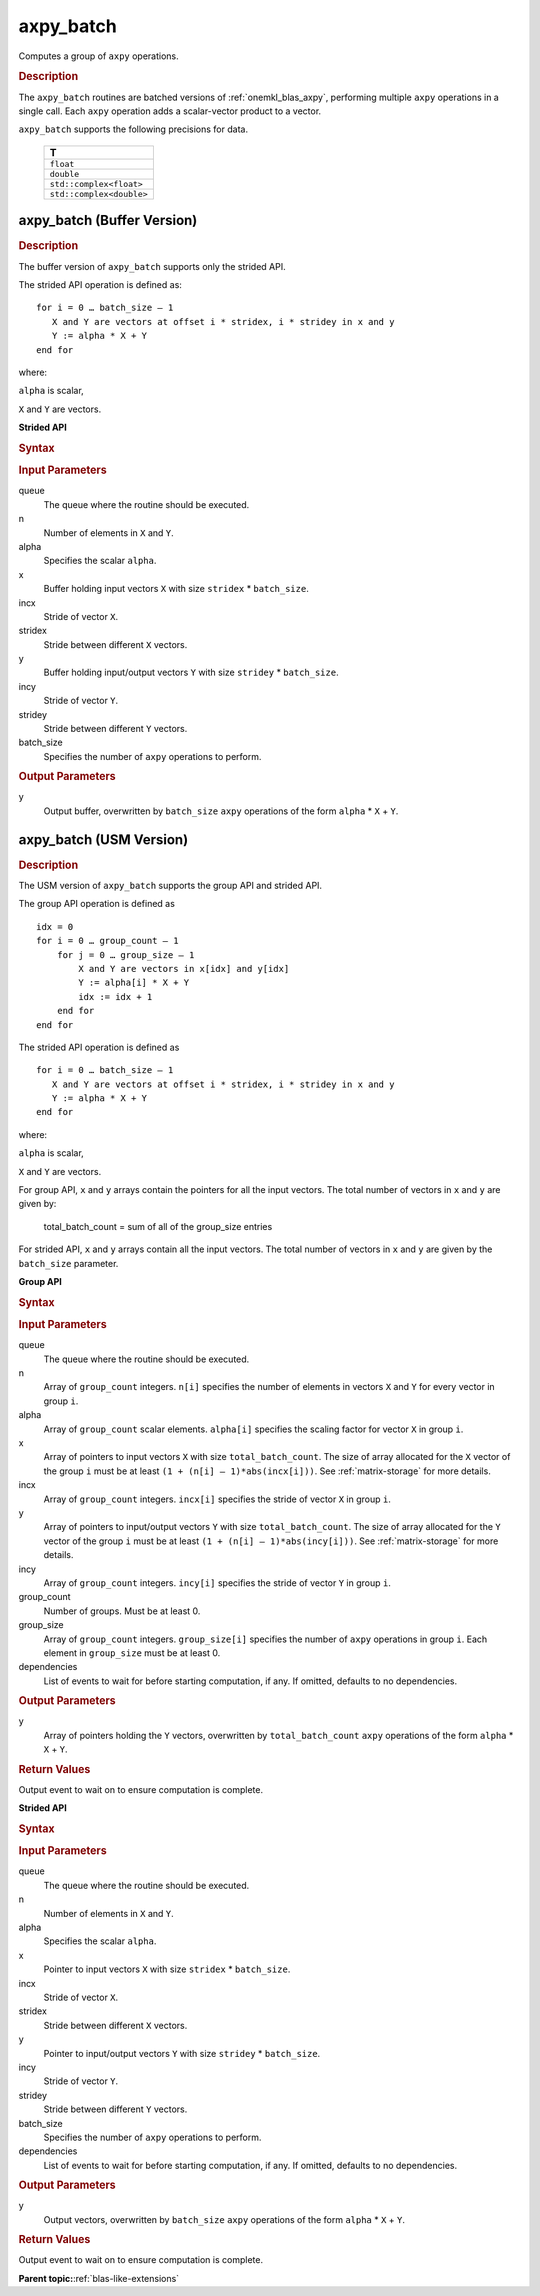 .. _onemkl_blas_axpy_batch:

axpy_batch
==========

Computes a group of ``axpy`` operations.

.. _onemkl_blas_axpy_batch_description:

.. rubric:: Description

The ``axpy_batch`` routines are batched versions of :ref:`onemkl_blas_axpy`, performing
multiple ``axpy`` operations in a single call. Each ``axpy`` 
operation adds a scalar-vector product to a vector.
   
``axpy_batch`` supports the following precisions for data.

   .. list-table:: 
      :header-rows: 1

      * -  T 
      * -  ``float`` 
      * -  ``double`` 
      * -  ``std::complex<float>`` 
      * -  ``std::complex<double>`` 

.. _onemkl_blas_axpy_batch_buffer:

axpy_batch (Buffer Version)
---------------------------

.. rubric:: Description

The buffer version of ``axpy_batch`` supports only the strided API. 

The strided API operation is defined as:
::
  
   for i = 0 … batch_size – 1
      X and Y are vectors at offset i * stridex, i * stridey in x and y
      Y := alpha * X + Y
   end for

where:

``alpha`` is scalar,

``X`` and ``Y`` are vectors.
   
**Strided API**

.. rubric:: Syntax
 
.. cpp:function::  void oneapi::mkl::blas::column_major::axpy_batch(sycl::queue &queue, std::int64_t n, T alpha, sycl::buffer<T, 1> &x, std::int64_t incx, std::int64_t stridex, sycl::buffer<T, 1> &y, std::int64_t incy, std::int64_t stridey, std::int64_t batch_size)
.. cpp:function::  void oneapi::mkl::blas::row_major::axpy_batch(sycl::queue &queue, std::int64_t n, T alpha, sycl::buffer<T, 1> &x, std::int64_t incx, std::int64_t stridex, sycl::buffer<T, 1> &y, std::int64_t incy, std::int64_t stridey, std::int64_t batch_size)

.. container:: section

   .. rubric:: Input Parameters

   queue
      The queue where the routine should be executed.

   n
      Number of elements in ``X`` and ``Y``.

   alpha
       Specifies the scalar ``alpha``.

   x
      Buffer holding input vectors ``X`` with size ``stridex`` * ``batch_size``.

   incx 
      Stride of vector ``X``.

   stridex 
      Stride between different ``X`` vectors.

   y
      Buffer holding input/output vectors ``Y`` with size ``stridey`` * ``batch_size``.

   incy 
      Stride of vector ``Y``.
   
   stridey 
      Stride between different ``Y`` vectors.

   batch_size 
      Specifies the number of ``axpy`` operations to perform.

.. container:: section

   .. rubric:: Output Parameters

   y
      Output buffer, overwritten by ``batch_size`` ``axpy`` operations of the form 
      ``alpha`` * ``X`` + ``Y``.

.. _onemkl_blas_axpy_batch_usm:

axpy_batch (USM Version)
------------------------

.. rubric:: Description

The USM version of ``axpy_batch`` supports the group API and strided API. 

The group API operation is defined as
::
   
   idx = 0
   for i = 0 … group_count – 1
       for j = 0 … group_size – 1
           X and Y are vectors in x[idx] and y[idx]
           Y := alpha[i] * X + Y
           idx := idx + 1
       end for
   end for

The strided API operation is defined as
::
   
   for i = 0 … batch_size – 1
      X and Y are vectors at offset i * stridex, i * stridey in x and y
      Y := alpha * X + Y
   end for

where:

``alpha`` is scalar,

``X`` and ``Y`` are vectors.

For group API, ``x`` and ``y`` arrays contain the pointers for all the input vectors. 
The total number of vectors in ``x`` and ``y`` are given by:

   total_batch_count = sum of all of the group_size entries

For strided API, ``x`` and ``y`` arrays contain all the input vectors. 
The total number of vectors in ``x`` and ``y`` are given by the ``batch_size`` parameter.

**Group API**

.. rubric:: Syntax

.. cpp:function::  sycl::event oneapi::mkl::blas::column_major::axpy_batch(sycl::queue &queue, std::int64_t *n, T *alpha, const T **x, std::int64_t *incx, T **y, std::int64_t *incy, std::int64_t group_count, std::int64_t *group_size, const sycl::vector_class<sycl::event> &dependencies = {})
.. cpp:function::  sycl::event oneapi::mkl::blas::row_major::axpy_batch(sycl::queue &queue, std::int64_t *n, T *alpha, const T **x, std::int64_t *incx, T **y, std::int64_t *incy, std::int64_t group_count, std::int64_t *group_size, const sycl::vector_class<sycl::event> &dependencies = {})

.. container:: section

   .. rubric:: Input Parameters

   queue
      The queue where the routine should be executed.

   n
      Array of ``group_count`` integers. ``n[i]`` specifies the number of elements in vectors ``X`` and ``Y`` for every vector in group ``i``.

   alpha
       Array of ``group_count`` scalar elements. ``alpha[i]`` specifies the scaling factor for vector ``X`` in group ``i``.

   x
      Array of pointers to input vectors ``X`` with size ``total_batch_count``.
      The size of array allocated for the ``X`` vector of the group ``i`` must be at least ``(1 + (n[i] – 1)*abs(incx[i]))``. 
      See :ref:`matrix-storage` for more details.

   incx
      Array of ``group_count`` integers. ``incx[i]`` specifies the stride of vector ``X`` in group ``i``.
 
   y
      Array of pointers to input/output vectors ``Y`` with size ``total_batch_count``.
      The size of array allocated for the ``Y`` vector of the group ``i`` must be at least ``(1 + (n[i] – 1)*abs(incy[i]))``. 
      See :ref:`matrix-storage` for more details.

   incy
      Array of ``group_count`` integers. ``incy[i]`` specifies the stride of vector ``Y`` in group ``i``.

   group_count
      Number of groups. Must be at least 0.

   group_size
      Array of ``group_count`` integers. ``group_size[i]`` specifies the number of ``axpy`` operations in group ``i``. 
      Each element in ``group_size`` must be at least 0.

   dependencies
      List of events to wait for before starting computation, if any.
      If omitted, defaults to no dependencies.

.. container:: section

   .. rubric:: Output Parameters

   y
      Array of pointers holding the ``Y`` vectors, overwritten by ``total_batch_count`` ``axpy`` operations of the form 
      ``alpha`` * ``X`` + ``Y``.

.. container:: section

   .. rubric:: Return Values

   Output event to wait on to ensure computation is complete.

**Strided API**

.. rubric:: Syntax

.. cpp:function::  sycl::event oneapi::mkl::blas::column_major::axpy_batch(sycl::queue &queue, std::int64_t n, T alpha, const T *x, std::int64_t incx, std::int64_t stridex, T *y, std::int64_t incy, std::int64_t stridey, std::int64_t batch_size, const sycl::vector_class<sycl::event> &dependencies = {})
.. cpp:function::  sycl::event oneapi::mkl::blas::row_major::axpy_batch(sycl::queue &queue, std::int64_t n, T alpha, const T *x, std::int64_t incx, std::int64_t stridex, T *y, std::int64_t incy, std::int64_t stridey, std::int64_t batch_size, const sycl::vector_class<sycl::event> &dependencies = {})

.. container:: section

   .. rubric:: Input Parameters

   queue
      The queue where the routine should be executed.

   n
      Number of elements in ``X`` and ``Y``.

   alpha
       Specifies the scalar ``alpha``.

   x
      Pointer to input vectors ``X`` with size ``stridex`` * ``batch_size``.

   incx 
      Stride of vector ``X``.
   
   stridex 
      Stride between different ``X`` vectors.

   y
      Pointer to input/output vectors ``Y`` with size ``stridey`` * ``batch_size``.

   incy 
      Stride of vector ``Y``.
   
   stridey 
      Stride between different ``Y`` vectors.

   batch_size 
      Specifies the number of ``axpy`` operations to perform.
  
   dependencies
      List of events to wait for before starting computation, if any.
      If omitted, defaults to no dependencies.

.. container:: section

   .. rubric:: Output Parameters

   y
      Output vectors, overwritten by ``batch_size`` ``axpy`` operations of the form 
      ``alpha`` * ``X`` + ``Y``.

.. container:: section

   .. rubric:: Return Values

   Output event to wait on to ensure computation is complete.

   **Parent topic:**:ref:`blas-like-extensions`

